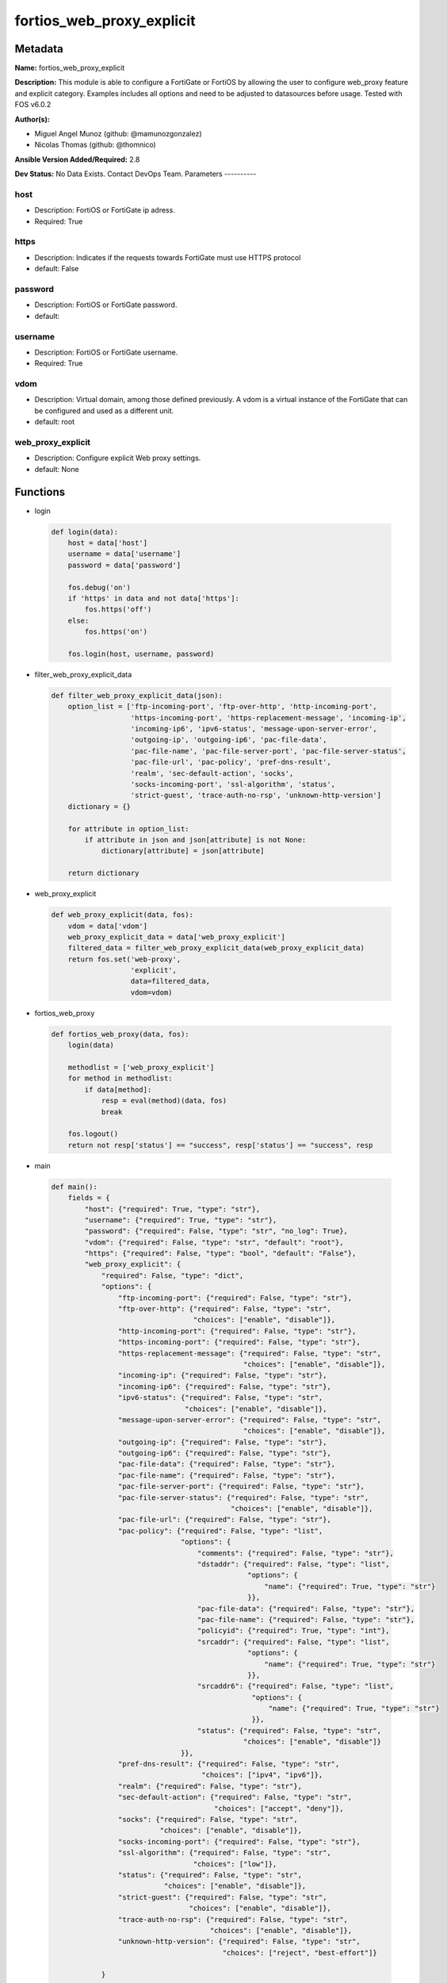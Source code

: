 ==========================
fortios_web_proxy_explicit
==========================


Metadata
--------




**Name:** fortios_web_proxy_explicit

**Description:** This module is able to configure a FortiGate or FortiOS by allowing the user to configure web_proxy feature and explicit category. Examples includes all options and need to be adjusted to datasources before usage. Tested with FOS v6.0.2


**Author(s):**

- Miguel Angel Munoz (github: @mamunozgonzalez)

- Nicolas Thomas (github: @thomnico)



**Ansible Version Added/Required:** 2.8

**Dev Status:** No Data Exists. Contact DevOps Team.
Parameters
----------

host
++++

- Description: FortiOS or FortiGate ip adress.



- Required: True

https
+++++

- Description: Indicates if the requests towards FortiGate must use HTTPS protocol



- default: False

password
++++++++

- Description: FortiOS or FortiGate password.



- default:

username
++++++++

- Description: FortiOS or FortiGate username.



- Required: True

vdom
++++

- Description: Virtual domain, among those defined previously. A vdom is a virtual instance of the FortiGate that can be configured and used as a different unit.



- default: root

web_proxy_explicit
++++++++++++++++++

- Description: Configure explicit Web proxy settings.



- default: None




Functions
---------




- login

 .. code-block:: python

    def login(data):
        host = data['host']
        username = data['username']
        password = data['password']

        fos.debug('on')
        if 'https' in data and not data['https']:
            fos.https('off')
        else:
            fos.https('on')

        fos.login(host, username, password)



- filter_web_proxy_explicit_data

 .. code-block:: python

    def filter_web_proxy_explicit_data(json):
        option_list = ['ftp-incoming-port', 'ftp-over-http', 'http-incoming-port',
                       'https-incoming-port', 'https-replacement-message', 'incoming-ip',
                       'incoming-ip6', 'ipv6-status', 'message-upon-server-error',
                       'outgoing-ip', 'outgoing-ip6', 'pac-file-data',
                       'pac-file-name', 'pac-file-server-port', 'pac-file-server-status',
                       'pac-file-url', 'pac-policy', 'pref-dns-result',
                       'realm', 'sec-default-action', 'socks',
                       'socks-incoming-port', 'ssl-algorithm', 'status',
                       'strict-guest', 'trace-auth-no-rsp', 'unknown-http-version']
        dictionary = {}

        for attribute in option_list:
            if attribute in json and json[attribute] is not None:
                dictionary[attribute] = json[attribute]

        return dictionary



- web_proxy_explicit

 .. code-block:: python

    def web_proxy_explicit(data, fos):
        vdom = data['vdom']
        web_proxy_explicit_data = data['web_proxy_explicit']
        filtered_data = filter_web_proxy_explicit_data(web_proxy_explicit_data)
        return fos.set('web-proxy',
                       'explicit',
                       data=filtered_data,
                       vdom=vdom)



- fortios_web_proxy

 .. code-block:: python

    def fortios_web_proxy(data, fos):
        login(data)

        methodlist = ['web_proxy_explicit']
        for method in methodlist:
            if data[method]:
                resp = eval(method)(data, fos)
                break

        fos.logout()
        return not resp['status'] == "success", resp['status'] == "success", resp



- main

 .. code-block:: python

    def main():
        fields = {
            "host": {"required": True, "type": "str"},
            "username": {"required": True, "type": "str"},
            "password": {"required": False, "type": "str", "no_log": True},
            "vdom": {"required": False, "type": "str", "default": "root"},
            "https": {"required": False, "type": "bool", "default": "False"},
            "web_proxy_explicit": {
                "required": False, "type": "dict",
                "options": {
                    "ftp-incoming-port": {"required": False, "type": "str"},
                    "ftp-over-http": {"required": False, "type": "str",
                                      "choices": ["enable", "disable"]},
                    "http-incoming-port": {"required": False, "type": "str"},
                    "https-incoming-port": {"required": False, "type": "str"},
                    "https-replacement-message": {"required": False, "type": "str",
                                                  "choices": ["enable", "disable"]},
                    "incoming-ip": {"required": False, "type": "str"},
                    "incoming-ip6": {"required": False, "type": "str"},
                    "ipv6-status": {"required": False, "type": "str",
                                    "choices": ["enable", "disable"]},
                    "message-upon-server-error": {"required": False, "type": "str",
                                                  "choices": ["enable", "disable"]},
                    "outgoing-ip": {"required": False, "type": "str"},
                    "outgoing-ip6": {"required": False, "type": "str"},
                    "pac-file-data": {"required": False, "type": "str"},
                    "pac-file-name": {"required": False, "type": "str"},
                    "pac-file-server-port": {"required": False, "type": "str"},
                    "pac-file-server-status": {"required": False, "type": "str",
                                               "choices": ["enable", "disable"]},
                    "pac-file-url": {"required": False, "type": "str"},
                    "pac-policy": {"required": False, "type": "list",
                                   "options": {
                                       "comments": {"required": False, "type": "str"},
                                       "dstaddr": {"required": False, "type": "list",
                                                   "options": {
                                                       "name": {"required": True, "type": "str"}
                                                   }},
                                       "pac-file-data": {"required": False, "type": "str"},
                                       "pac-file-name": {"required": False, "type": "str"},
                                       "policyid": {"required": True, "type": "int"},
                                       "srcaddr": {"required": False, "type": "list",
                                                   "options": {
                                                       "name": {"required": True, "type": "str"}
                                                   }},
                                       "srcaddr6": {"required": False, "type": "list",
                                                    "options": {
                                                        "name": {"required": True, "type": "str"}
                                                    }},
                                       "status": {"required": False, "type": "str",
                                                  "choices": ["enable", "disable"]}
                                   }},
                    "pref-dns-result": {"required": False, "type": "str",
                                        "choices": ["ipv4", "ipv6"]},
                    "realm": {"required": False, "type": "str"},
                    "sec-default-action": {"required": False, "type": "str",
                                           "choices": ["accept", "deny"]},
                    "socks": {"required": False, "type": "str",
                              "choices": ["enable", "disable"]},
                    "socks-incoming-port": {"required": False, "type": "str"},
                    "ssl-algorithm": {"required": False, "type": "str",
                                      "choices": ["low"]},
                    "status": {"required": False, "type": "str",
                               "choices": ["enable", "disable"]},
                    "strict-guest": {"required": False, "type": "str",
                                     "choices": ["enable", "disable"]},
                    "trace-auth-no-rsp": {"required": False, "type": "str",
                                          "choices": ["enable", "disable"]},
                    "unknown-http-version": {"required": False, "type": "str",
                                             "choices": ["reject", "best-effort"]}

                }
            }
        }

        module = AnsibleModule(argument_spec=fields,
                               supports_check_mode=False)
        try:
            from fortiosapi import FortiOSAPI
        except ImportError:
            module.fail_json(msg="fortiosapi module is required")

        global fos
        fos = FortiOSAPI()

        is_error, has_changed, result = fortios_web_proxy(module.params, fos)

        if not is_error:
            module.exit_json(changed=has_changed, meta=result)
        else:
            module.fail_json(msg="Error in repo", meta=result)





Module Source Code
------------------

.. code-block:: python

    #!/usr/bin/python
    from __future__ import (absolute_import, division, print_function)
    # Copyright 2018 Fortinet, Inc.
    #
    # This program is free software: you can redistribute it and/or modify
    # it under the terms of the GNU General Public License as published by
    # the Free Software Foundation, either version 3 of the License, or
    # (at your option) any later version.
    #
    # This program is distributed in the hope that it will be useful,
    # but WITHOUT ANY WARRANTY; without even the implied warranty of
    # MERCHANTABILITY or FITNESS FOR A PARTICULAR PURPOSE.  See the
    # GNU General Public License for more details.
    #
    # You should have received a copy of the GNU General Public License
    # along with this program.  If not, see <https://www.gnu.org/licenses/>.
    #
    # the lib use python logging can get it if the following is set in your
    # Ansible config.

    __metaclass__ = type

    ANSIBLE_METADATA = {'status': ['preview'],
                        'supported_by': 'community',
                        'metadata_version': '1.1'}

    DOCUMENTATION = '''
    ---
    module: fortios_web_proxy_explicit
    short_description: Configure explicit Web proxy settings.
    description:
        - This module is able to configure a FortiGate or FortiOS by
          allowing the user to configure web_proxy feature and explicit category.
          Examples includes all options and need to be adjusted to datasources before usage.
          Tested with FOS v6.0.2
    version_added: "2.8"
    author:
        - Miguel Angel Munoz (@mamunozgonzalez)
        - Nicolas Thomas (@thomnico)
    notes:
        - Requires fortiosapi library developed by Fortinet
        - Run as a local_action in your playbook
    requirements:
        - fortiosapi>=0.9.8
    options:
        host:
           description:
                - FortiOS or FortiGate ip adress.
           required: true
        username:
            description:
                - FortiOS or FortiGate username.
            required: true
        password:
            description:
                - FortiOS or FortiGate password.
            default: ""
        vdom:
            description:
                - Virtual domain, among those defined previously. A vdom is a
                  virtual instance of the FortiGate that can be configured and
                  used as a different unit.
            default: root
        https:
            description:
                - Indicates if the requests towards FortiGate must use HTTPS
                  protocol
            type: bool
            default: false
        web_proxy_explicit:
            description:
                - Configure explicit Web proxy settings.
            default: null
            suboptions:
                ftp-incoming-port:
                    description:
                        - Accept incoming FTP-over-HTTP requests on one or more ports (0 - 65535, default = 0; use the same as HTTP).
                ftp-over-http:
                    description:
                        - Enable to proxy FTP-over-HTTP sessions sent from a web browser.
                    choices:
                        - enable
                        - disable
                http-incoming-port:
                    description:
                        - Accept incoming HTTP requests on one or more ports (0 - 65535, default = 8080).
                https-incoming-port:
                    description:
                        - Accept incoming HTTPS requests on one or more ports (0 - 65535, default = 0, use the same as HTTP).
                https-replacement-message:
                    description:
                        - Enable/disable sending the client a replacement message for HTTPS requests.
                    choices:
                        - enable
                        - disable
                incoming-ip:
                    description:
                        - Restrict the explicit HTTP proxy to only accept sessions from this IP address. An interface must have this IP address.
                incoming-ip6:
                    description:
                        - Restrict the explicit web proxy to only accept sessions from this IPv6 address. An interface must have this IPv6 address.
                ipv6-status:
                    description:
                        - Enable/disable allowing an IPv6 web proxy destination in policies and all IPv6 related entries in this command.
                    choices:
                        - enable
                        - disable
                message-upon-server-error:
                    description:
                        - Enable/disable displaying a replacement message when a server error is detected.
                    choices:
                        - enable
                        - disable
                outgoing-ip:
                    description:
                        - Outgoing HTTP requests will have this IP address as their source address. An interface must have this IP address.
                outgoing-ip6:
                    description:
                        - Outgoing HTTP requests will leave this IPv6. Multiple interfaces can be specified. Interfaces must have these IPv6 addresses.
                pac-file-data:
                    description:
                        - PAC file contents enclosed in quotes (maximum of 256K bytes).
                pac-file-name:
                    description:
                        - Pac file name.
                pac-file-server-port:
                    description:
                        - Port number that PAC traffic from client web browsers uses to connect to the explicit web proxy (0 - 65535, default = 0; use the same as
                           HTTP).
                pac-file-server-status:
                    description:
                        - Enable/disable Proxy Auto-Configuration (PAC) for users of this explicit proxy profile.
                    choices:
                        - enable
                        - disable
                pac-file-url:
                    description:
                        - PAC file access URL.
                pac-policy:
                    description:
                        - PAC policies.
                    suboptions:
                        comments:
                            description:
                                - Optional comments.
                        dstaddr:
                            description:
                                - Destination address objects.
                            suboptions:
                                name:
                                    description:
                                        - Address name. Source firewall.address.name firewall.addrgrp.name.
                                    required: true
                        pac-file-data:
                            description:
                                - PAC file contents enclosed in quotes (maximum of 256K bytes).
                        pac-file-name:
                            description:
                                - Pac file name.
                        policyid:
                            description:
                                - Policy ID.
                            required: true
                        srcaddr:
                            description:
                                - Source address objects.
                            suboptions:
                                name:
                                    description:
                                        - Address name. Source firewall.address.name firewall.addrgrp.name firewall.proxy-address.name firewall.proxy-addrgrp.name.
                                    required: true
                        srcaddr6:
                            description:
                                - Source address6 objects.
                            suboptions:
                                name:
                                    description:
                                        - Address name. Source firewall.address6.name firewall.addrgrp6.name.
                                    required: true
                        status:
                            description:
                                - Enable/disable policy.
                            choices:
                                - enable
                                - disable
                pref-dns-result:
                    description:
                        - Prefer resolving addresses using the configured IPv4 or IPv6 DNS server (default = ipv4).
                    choices:
                        - ipv4
                        - ipv6
                realm:
                    description:
                        - Authentication realm used to identify the explicit web proxy (maximum of 63 characters).
                sec-default-action:
                    description:
                        - Accept or deny explicit web proxy sessions when no web proxy firewall policy exists.
                    choices:
                        - accept
                        - deny
                socks:
                    description:
                        - Enable/disable the SOCKS proxy.
                    choices:
                        - enable
                        - disable
                socks-incoming-port:
                    description:
                        - Accept incoming SOCKS proxy requests on one or more ports (0 - 65535, default = 0; use the same as HTTP).
                ssl-algorithm:
                    description:
                        - "Relative strength of encryption algorithms accepted in HTTPS deep scan: high, medium, or low."
                    choices:
                        - low
                status:
                    description:
                        - Enable/disable the explicit Web proxy for HTTP and HTTPS session.
                    choices:
                        - enable
                        - disable
                strict-guest:
                    description:
                        - Enable/disable strict guest user checking by the explicit web proxy.
                    choices:
                        - enable
                        - disable
                trace-auth-no-rsp:
                    description:
                        - Enable/disable logging timed-out authentication requests.
                    choices:
                        - enable
                        - disable
                unknown-http-version:
                    description:
                        - Either reject unknown HTTP traffic as malformed or handle unknown HTTP traffic as best as the proxy server can.
                    choices:
                        - reject
                        - best-effort
    '''

    EXAMPLES = '''
    - hosts: localhost
      vars:
       host: "192.168.122.40"
       username: "admin"
       password: ""
       vdom: "root"
      tasks:
      - name: Configure explicit Web proxy settings.
        fortios_web_proxy_explicit:
          host:  "{{ host }}"
          username: "{{ username }}"
          password: "{{ password }}"
          vdom:  "{{ vdom }}"
          web_proxy_explicit:
            ftp-incoming-port: "<your_own_value>"
            ftp-over-http: "enable"
            http-incoming-port: "<your_own_value>"
            https-incoming-port: "<your_own_value>"
            https-replacement-message: "enable"
            incoming-ip: "<your_own_value>"
            incoming-ip6: "<your_own_value>"
            ipv6-status: "enable"
            message-upon-server-error: "enable"
            outgoing-ip: "<your_own_value>"
            outgoing-ip6: "<your_own_value>"
            pac-file-data: "<your_own_value>"
            pac-file-name: "<your_own_value>"
            pac-file-server-port: "<your_own_value>"
            pac-file-server-status: "enable"
            pac-file-url: "<your_own_value>"
            pac-policy:
             -
                comments: "<your_own_value>"
                dstaddr:
                 -
                    name: "default_name_22 (source firewall.address.name firewall.addrgrp.name)"
                pac-file-data: "<your_own_value>"
                pac-file-name: "<your_own_value>"
                policyid: "25"
                srcaddr:
                 -
                    name: "default_name_27 (source firewall.address.name firewall.addrgrp.name firewall.proxy-address.name firewall.proxy-addrgrp.name)"
                srcaddr6:
                 -
                    name: "default_name_29 (source firewall.address6.name firewall.addrgrp6.name)"
                status: "enable"
            pref-dns-result: "ipv4"
            realm: "<your_own_value>"
            sec-default-action: "accept"
            socks: "enable"
            socks-incoming-port: "<your_own_value>"
            ssl-algorithm: "low"
            status: "enable"
            strict-guest: "enable"
            trace-auth-no-rsp: "enable"
            unknown-http-version: "reject"
    '''

    RETURN = '''
    build:
      description: Build number of the fortigate image
      returned: always
      type: string
      sample: '1547'
    http_method:
      description: Last method used to provision the content into FortiGate
      returned: always
      type: string
      sample: 'PUT'
    http_status:
      description: Last result given by FortiGate on last operation applied
      returned: always
      type: string
      sample: "200"
    mkey:
      description: Master key (id) used in the last call to FortiGate
      returned: success
      type: string
      sample: "key1"
    name:
      description: Name of the table used to fulfill the request
      returned: always
      type: string
      sample: "urlfilter"
    path:
      description: Path of the table used to fulfill the request
      returned: always
      type: string
      sample: "webfilter"
    revision:
      description: Internal revision number
      returned: always
      type: string
      sample: "17.0.2.10658"
    serial:
      description: Serial number of the unit
      returned: always
      type: string
      sample: "FGVMEVYYQT3AB5352"
    status:
      description: Indication of the operation's result
      returned: always
      type: string
      sample: "success"
    vdom:
      description: Virtual domain used
      returned: always
      type: string
      sample: "root"
    version:
      description: Version of the FortiGate
      returned: always
      type: string
      sample: "v5.6.3"

    '''

    from ansible.module_utils.basic import AnsibleModule

    fos = None


    def login(data):
        host = data['host']
        username = data['username']
        password = data['password']

        fos.debug('on')
        if 'https' in data and not data['https']:
            fos.https('off')
        else:
            fos.https('on')

        fos.login(host, username, password)


    def filter_web_proxy_explicit_data(json):
        option_list = ['ftp-incoming-port', 'ftp-over-http', 'http-incoming-port',
                       'https-incoming-port', 'https-replacement-message', 'incoming-ip',
                       'incoming-ip6', 'ipv6-status', 'message-upon-server-error',
                       'outgoing-ip', 'outgoing-ip6', 'pac-file-data',
                       'pac-file-name', 'pac-file-server-port', 'pac-file-server-status',
                       'pac-file-url', 'pac-policy', 'pref-dns-result',
                       'realm', 'sec-default-action', 'socks',
                       'socks-incoming-port', 'ssl-algorithm', 'status',
                       'strict-guest', 'trace-auth-no-rsp', 'unknown-http-version']
        dictionary = {}

        for attribute in option_list:
            if attribute in json and json[attribute] is not None:
                dictionary[attribute] = json[attribute]

        return dictionary


    def web_proxy_explicit(data, fos):
        vdom = data['vdom']
        web_proxy_explicit_data = data['web_proxy_explicit']
        filtered_data = filter_web_proxy_explicit_data(web_proxy_explicit_data)
        return fos.set('web-proxy',
                       'explicit',
                       data=filtered_data,
                       vdom=vdom)


    def fortios_web_proxy(data, fos):
        login(data)

        methodlist = ['web_proxy_explicit']
        for method in methodlist:
            if data[method]:
                resp = eval(method)(data, fos)
                break

        fos.logout()
        return not resp['status'] == "success", resp['status'] == "success", resp


    def main():
        fields = {
            "host": {"required": True, "type": "str"},
            "username": {"required": True, "type": "str"},
            "password": {"required": False, "type": "str", "no_log": True},
            "vdom": {"required": False, "type": "str", "default": "root"},
            "https": {"required": False, "type": "bool", "default": "False"},
            "web_proxy_explicit": {
                "required": False, "type": "dict",
                "options": {
                    "ftp-incoming-port": {"required": False, "type": "str"},
                    "ftp-over-http": {"required": False, "type": "str",
                                      "choices": ["enable", "disable"]},
                    "http-incoming-port": {"required": False, "type": "str"},
                    "https-incoming-port": {"required": False, "type": "str"},
                    "https-replacement-message": {"required": False, "type": "str",
                                                  "choices": ["enable", "disable"]},
                    "incoming-ip": {"required": False, "type": "str"},
                    "incoming-ip6": {"required": False, "type": "str"},
                    "ipv6-status": {"required": False, "type": "str",
                                    "choices": ["enable", "disable"]},
                    "message-upon-server-error": {"required": False, "type": "str",
                                                  "choices": ["enable", "disable"]},
                    "outgoing-ip": {"required": False, "type": "str"},
                    "outgoing-ip6": {"required": False, "type": "str"},
                    "pac-file-data": {"required": False, "type": "str"},
                    "pac-file-name": {"required": False, "type": "str"},
                    "pac-file-server-port": {"required": False, "type": "str"},
                    "pac-file-server-status": {"required": False, "type": "str",
                                               "choices": ["enable", "disable"]},
                    "pac-file-url": {"required": False, "type": "str"},
                    "pac-policy": {"required": False, "type": "list",
                                   "options": {
                                       "comments": {"required": False, "type": "str"},
                                       "dstaddr": {"required": False, "type": "list",
                                                   "options": {
                                                       "name": {"required": True, "type": "str"}
                                                   }},
                                       "pac-file-data": {"required": False, "type": "str"},
                                       "pac-file-name": {"required": False, "type": "str"},
                                       "policyid": {"required": True, "type": "int"},
                                       "srcaddr": {"required": False, "type": "list",
                                                   "options": {
                                                       "name": {"required": True, "type": "str"}
                                                   }},
                                       "srcaddr6": {"required": False, "type": "list",
                                                    "options": {
                                                        "name": {"required": True, "type": "str"}
                                                    }},
                                       "status": {"required": False, "type": "str",
                                                  "choices": ["enable", "disable"]}
                                   }},
                    "pref-dns-result": {"required": False, "type": "str",
                                        "choices": ["ipv4", "ipv6"]},
                    "realm": {"required": False, "type": "str"},
                    "sec-default-action": {"required": False, "type": "str",
                                           "choices": ["accept", "deny"]},
                    "socks": {"required": False, "type": "str",
                              "choices": ["enable", "disable"]},
                    "socks-incoming-port": {"required": False, "type": "str"},
                    "ssl-algorithm": {"required": False, "type": "str",
                                      "choices": ["low"]},
                    "status": {"required": False, "type": "str",
                               "choices": ["enable", "disable"]},
                    "strict-guest": {"required": False, "type": "str",
                                     "choices": ["enable", "disable"]},
                    "trace-auth-no-rsp": {"required": False, "type": "str",
                                          "choices": ["enable", "disable"]},
                    "unknown-http-version": {"required": False, "type": "str",
                                             "choices": ["reject", "best-effort"]}

                }
            }
        }

        module = AnsibleModule(argument_spec=fields,
                               supports_check_mode=False)
        try:
            from fortiosapi import FortiOSAPI
        except ImportError:
            module.fail_json(msg="fortiosapi module is required")

        global fos
        fos = FortiOSAPI()

        is_error, has_changed, result = fortios_web_proxy(module.params, fos)

        if not is_error:
            module.exit_json(changed=has_changed, meta=result)
        else:
            module.fail_json(msg="Error in repo", meta=result)


    if __name__ == '__main__':
        main()


